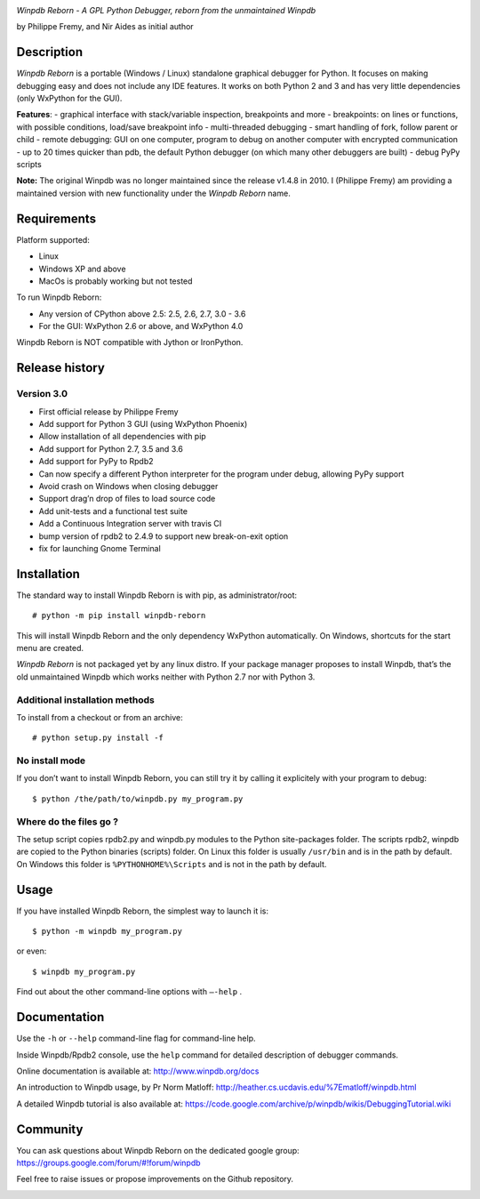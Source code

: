 |Build Status Linux| |Build status Windows|

*Winpdb Reborn - A GPL Python Debugger, reborn from the unmaintained
Winpdb*

by Philippe Fremy, and Nir Aides as initial author

Description
===========

*Winpdb Reborn* is a portable (Windows / Linux) standalone graphical debugger for Python. It focuses on making debugging
easy and does not include any IDE features. It works on both Python 2 and 3 and has very little dependencies (only WxPython for the GUI).

**Features**:
- graphical interface with stack/variable inspection, breakpoints and more
- breakpoints: on lines or functions, with possible conditions, load/save breakpoint info
- multi-threaded debugging
- smart handling of fork, follow parent or child
- remote debugging: GUI on one computer, program to debug on another computer with encrypted communication
- up to 20 times quicker than pdb, the default Python debugger (on which many other debuggers are built)
- debug PyPy scripts

**Note:** The original Winpdb was no longer maintained since the release v1.4.8 in
2010. I (Philippe Fremy) am providing a maintained version with new
functionality under the *Winpdb Reborn* name.

Requirements
============

Platform supported:

-  Linux
-  Windows XP and above
-  MacOs is probably working but not tested

To run Winpdb Reborn:

-  Any version of CPython above 2.5: 2.5, 2.6, 2.7, 3.0 - 3.6
-  For the GUI: WxPython 2.6 or above, and WxPython 4.0

Winpdb Reborn is NOT compatible with Jython or IronPython.

Release history
===============

Version 3.0
-----------
-  First official release by Philippe Fremy
-  Add support for Python 3 GUI (using WxPython Phoenix)
-  Allow installation of all dependencies with pip
-  Add support for Python 2.7, 3.5 and 3.6
-  Add support for PyPy to Rpdb2
-  Can now specify a different Python interpreter for the program under
   debug, allowing PyPy support
-  Avoid crash on Windows when closing debugger
-  Support drag’n drop of files to load source code
-  Add unit-tests and a functional test suite
-  Add a Continuous Integration server with travis CI
-  bump version of rpdb2 to 2.4.9 to support new break-on-exit option
-  fix for launching Gnome Terminal

Installation
============

The standard way to install Winpdb Reborn is with pip, as administrator/root::

    # python -m pip install winpdb-reborn

This will install Winpdb Reborn and the only dependency WxPython automatically. On Windows,
shortcuts for the start menu are created. 

*Winpdb Reborn* is not packaged yet by any linux distro. If your package manager proposes
to install Winpdb, that’s the old unmaintained Winpdb which works neither with Python 2.7 nor with Python 3.

Additional installation methods
-------------------------------

To install from a checkout or from an archive::

    # python setup.py install -f

No install mode
---------------

If you don’t want to install Winpdb Reborn, you can still try it by calling it explicitely with
your program to debug::

    $ python /the/path/to/winpdb.py my_program.py 

Where do the files go ?
-----------------------

The setup script copies rpdb2.py and winpdb.py modules to the Python
site-packages folder. The scripts rpdb2, winpdb are copied to the
Python binaries (scripts) folder. On Linux this folder is usually ``/usr/bin`` 
and is in the path by default. On Windows this folder is ``%PYTHONHOME%\Scripts`` and is not in the path
by default.

Usage
=====

If you have installed Winpdb Reborn, the simplest way to launch it is::

    $ python -m winpdb my_program.py

or even::

    $ winpdb my_program.py

Find out about the other command-line options with ``–-help`` .

Documentation
=============

Use the ``-h`` or ``--help``  command-line flag for command-line help.

Inside Winpdb/Rpdb2 console, use the ``help`` command for detailed description of
debugger commands.

Online documentation is available at: http://www.winpdb.org/docs

An introduction to Winpdb usage, by Pr Norm Matloff: http://heather.cs.ucdavis.edu/%7Ematloff/winpdb.html

A detailed Winpdb tutorial is also available at: https://code.google.com/archive/p/winpdb/wikis/DebuggingTutorial.wiki

Community
=========

You can ask questions about Winpdb Reborn on the dedicated google group:
https://groups.google.com/forum/#!forum/winpdb

Feel free to raise issues or propose improvements on the Github
repository.

|stats|

.. |Build Status Linux| image:: https://travis-ci.org/bluebird75/winpdb.svg?branch=winpdb
   :target: https://travis-ci.org/bluebird75/winpdb
.. |Build Status Windows| image:: https://ci.appveyor.com/api/projects/status/l3a98gaeamkgwrl7?svg=true&passingText=Windows%20Build%20passing&failingText=Windows%20Build%20failed
   :target: https://ci.appveyor.com/project/bluebird75/winpdb
.. |stats| image:: https://stats.sylphide-consulting.com/piwik/piwik.php?idsite=38&rec=1
